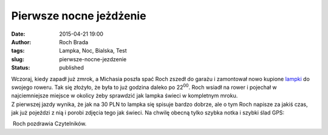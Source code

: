 Pierwsze nocne jeżdżenie
########################
:date: 2015-04-21 19:00
:author: Roch Brada
:tags: Lampka, Noc, Bialska, Test
:slug: pierwsze-nocne-jezdzenie
:status: published

| Wczoraj, kiedy zapadł już zmrok, a Michasia poszła spać Roch zszedł do garażu i zamontował nowo kupione `lampki <http://gusioo.blogspot.com/2015/04/podwojny-rower-ale-bez-biegania-i.html>`__ do swojego roweru. Tak się złożyło, że była to już godzina daleko po 22\ :sup:`00`. Roch wsiadł na rower i pojechał w najciemniejsze miejsce w okolicy żeby sprawdzić jak lampka świeci w kompletnym mroku.
| Z pierwszej jazdy wynika, że jak na 30 PLN to lampka się spisuje bardzo dobrze, ale o tym Roch napisze za jakiś czas, jak już pojeździ z nią i porobi zdjęcia tego jak świeci. Na chwilę obecną tylko szybka notka i szybki ślad GPS:

.. raw:: html

   <div style="text-align: center;">

.. raw:: html

   </div>

 Roch pozdrawia Czytelników.

.. raw:: html

   </p>
